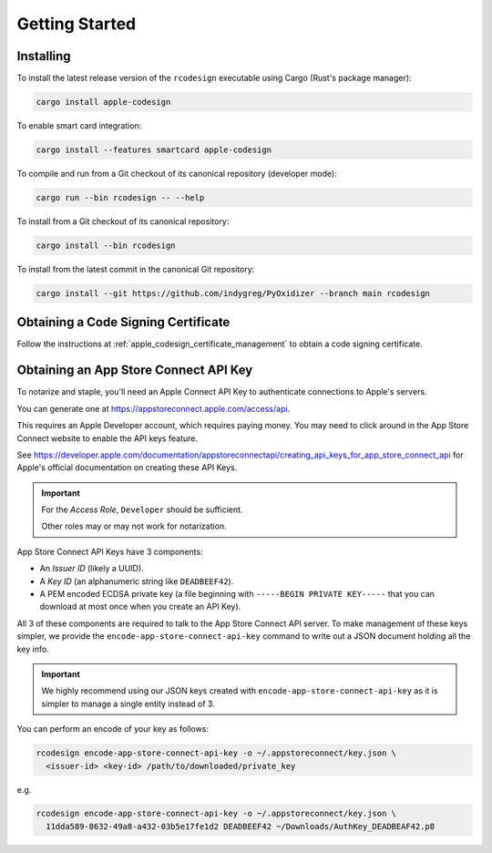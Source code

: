 .. _apple_codesign_getting_started:

===============
Getting Started
===============

Installing
==========

To install the latest release version of the ``rcodesign`` executable using Cargo
(Rust's package manager):

.. code-block:: bash

    cargo install apple-codesign

To enable smart card integration:

.. code-block:: bash

    cargo install --features smartcard apple-codesign

To compile and run from a Git checkout of its canonical repository (developer mode):

.. code-block:: bash

    cargo run --bin rcodesign -- --help

To install from a Git checkout of its canonical repository:

.. code-block:: bash

    cargo install --bin rcodesign

To install from the latest commit in the canonical Git repository:

.. code-block:: bash

    cargo install --git https://github.com/indygreg/PyOxidizer --branch main rcodesign

Obtaining a Code Signing Certificate
====================================

Follow the instructions at :ref:`apple_codesign_certificate_management` to obtain
a code signing certificate.

.. _apple_codesign_app_store_connect_api_key:

Obtaining an App Store Connect API Key
======================================

To notarize and staple, you'll need an Apple Connect API Key to
authenticate connections to Apple's servers.

You can generate one at https://appstoreconnect.apple.com/access/api.

This requires an Apple Developer account, which requires paying money. You may
need to click around in the App Store Connect website to enable the API keys
feature.

See
https://developer.apple.com/documentation/appstoreconnectapi/creating_api_keys_for_app_store_connect_api
for Apple's official documentation on creating these API Keys.

.. important::

   For the *Access Role*, ``Developer`` should be sufficient.

   Other roles may or may not work for notarization.

App Store Connect API Keys have 3 components:

* An *Issuer ID* (likely a UUID).
* A *Key ID* (an alphanumeric string like ``DEADBEEF42``).
* A PEM encoded ECDSA private key (a file beginning with
  ``-----BEGIN PRIVATE KEY-----`` that you can download at most
  once when you create an API Key).

All 3 of these components are required to talk to the App Store Connect
API server. To make management of these keys simpler, we provide the
``encode-app-store-connect-api-key`` command to write out a JSON document
holding all the key info.

.. important::

   We highly recommend using our JSON keys created with
   ``encode-app-store-connect-api-key`` as it is simpler to manage a single
   entity instead of 3.

You can perform an encode of your key as follows:

.. code-block:: bash

   rcodesign encode-app-store-connect-api-key -o ~/.appstoreconnect/key.json \
     <issuer-id> <key-id> /path/to/downloaded/private_key

e.g.

.. code-block:: bash

   rcodesign encode-app-store-connect-api-key -o ~/.appstoreconnect/key.json \
     11dda589-8632-49a8-a432-03b5e17fe1d2 DEADBEEF42 ~/Downloads/AuthKey_DEADBEAF42.p8

